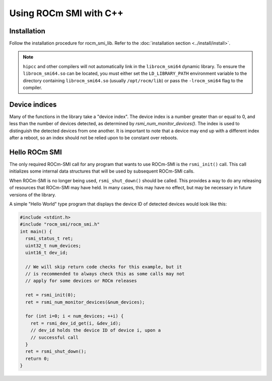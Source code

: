.. meta::
   :description: Learn about using the ROCm SMI library with C++.
   :keywords: install, SMI, library, api, cpp, system management interface

***********************
Using ROCm SMI with C++
***********************

Installation
============

Follow the installation procedure for rocm_smi_lib. Refer to the :doc:`installation section <../install/install>`.

.. note::

   ``hipcc`` and other compilers will not automatically link in the ``librocm_smi64`` dynamic library. To ensure the
   ``librocm_smi64.so`` can be located, you must either set the ``LD_LIBRARY_PATH`` environment variable to the
   directory containing ``librocm_smi64.so`` (usually ``/opt/rocm/lib``) or pass the ``-lrocm_smi64`` flag to the compiler.

Device indices
==============

Many of the functions in the library take a "device index". The device index is a number greater than or equal to 0, and less than the number of devices detected, as determined by `rsmi_num_monitor_devices()`. The index is used to distinguish the detected devices from one another. It is important to note that a device may end up with a different index after a reboot, so an index should not be relied upon to be constant over reboots.

Hello ROCm SMI
================

The only required ROCm-SMI call for any program that wants to use ROCm-SMI is the ``rsmi_init()`` call. This call initializes some internal data structures that will be used by subsequent ROCm-SMI calls. 

When ROCm-SMI is no longer being used, ``rsmi_shut_down()`` should be called. This provides a way to do any releasing of resources that ROCm-SMI may have held. In many cases, this may have no effect, but may be necessary in future versions of the library.

A simple "Hello World" type program that displays the device ID of detected devices would look like this:

.. code-block:: c
  
    #include <stdint.h>
    #include "rocm_smi/rocm_smi.h"
    int main() {
      rsmi_status_t ret;
      uint32_t num_devices;
      uint16_t dev_id;
    
      // We will skip return code checks for this example, but it
      // is recommended to always check this as some calls may not
      // apply for some devices or ROCm releases
    
      ret = rsmi_init(0);
      ret = rsmi_num_monitor_devices(&num_devices);
    
      for (int i=0; i < num_devices; ++i) {
        ret = rsmi_dev_id_get(i, &dev_id);
        // dev_id holds the device ID of device i, upon a
        // successful call
      }
      ret = rsmi_shut_down();
      return 0;
    }
